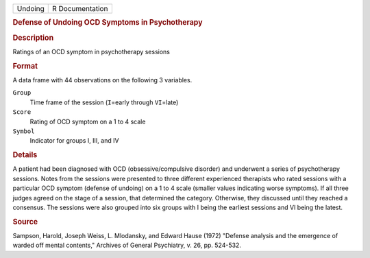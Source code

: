 .. container::

   .. container::

      ======= ===============
      Undoing R Documentation
      ======= ===============

      .. rubric:: Defense of Undoing OCD Symptoms in Psychotherapy
         :name: defense-of-undoing-ocd-symptoms-in-psychotherapy

      .. rubric:: Description
         :name: description

      Ratings of an OCD symptom in psychotherapy sessions

      .. rubric:: Format
         :name: format

      A data frame with 44 observations on the following 3 variables.

      ``Group``
         Time frame of the session (``I``\ =early through ``VI``\ =late)

      ``Score``
         Rating of OCD symptom on a 1 to 4 scale

      ``Symbol``
         Indicator for groups I, III, and IV

      .. rubric:: Details
         :name: details

      A patient had been diagnosed with OCD (obsessive/compulsive
      disorder) and underwent a series of psychotherapy sessions. Notes
      from the sessions were presented to three different experienced
      therapists who rated sessions with a particular OCD symptom
      (defense of undoing) on a 1 to 4 scale (smaller values indicating
      worse symptoms). If all three judges agreed on the stage of a
      session, that determined the category. Otherwise, they discussed
      until they reached a consensus. The sessions were also grouped
      into six groups with I being the earliest sessions and VI being
      the latest.

      .. rubric:: Source
         :name: source

      Sampson, Harold, Joseph Weiss, L. Mlodansky, and Edward Hause
      (1972) "Defense analysis and the emergence of warded off mental
      contents," Archives of General Psychiatry, v. 26, pp. 524-532.
